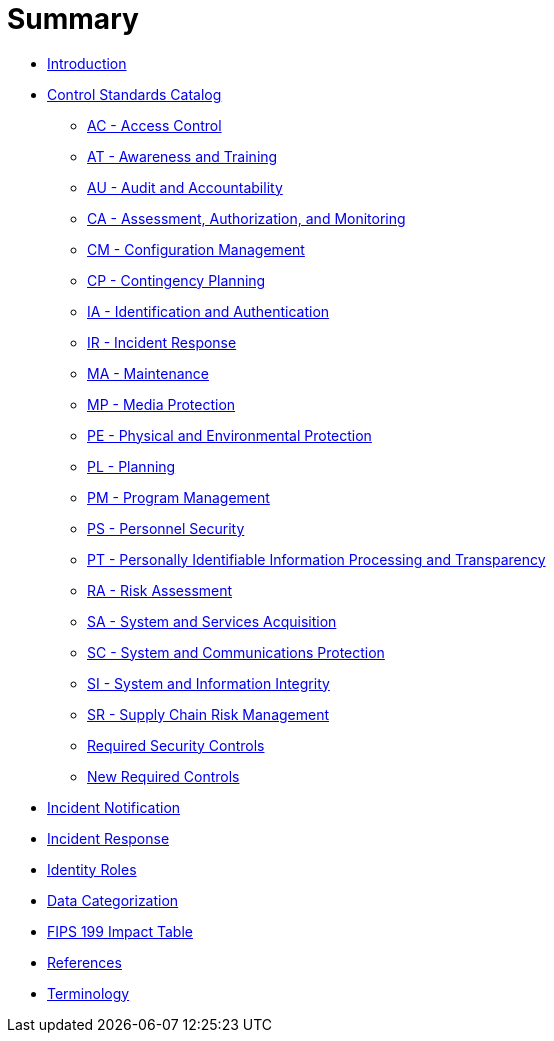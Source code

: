 = Summary
:doctype: book

* link:README.adoc[Introduction]
* link:catalog/README.adoc[Control Standards Catalog]
** link:catalog/ac.adoc[AC - Access Control]
** link:catalog/at.adoc[AT - Awareness and Training]
** link:catalog/au.adoc[AU - Audit and Accountability]
** link:catalog/ca.adoc[CA - Assessment, Authorization, and Monitoring]
** link:catalog/cm.adoc[CM - Configuration Management]
** link:catalog/cp.adoc[CP - Contingency Planning]
** link:catalog/ia.adoc[IA - Identification and Authentication]
** link:catalog/ir.adoc[IR - Incident Response]
** link:catalog/ma.adoc[MA - Maintenance]
** link:catalog/mp.adoc[MP - Media Protection]
** link:catalog/pe.adoc[PE - Physical and Environmental Protection]
** link:catalog/pl.adoc[PL - Planning]
** link:catalog/pm.adoc[PM - Program Management]
** link:catalog/ps.adoc[PS - Personnel Security]
** link:catalog/pt.adoc[PT - Personally Identifiable Information Processing and Transparency]
** link:catalog/ra.adoc[RA - Risk Assessment]
** link:catalog/sa.adoc[SA - System and Services Acquisition]
** link:catalog/sc.adoc[SC - System and Communications Protection]
** link:catalog/si.adoc[SI - System and Information Integrity]
** link:catalog/sr.adoc[SR - Supply Chain Risk Management]
** link:catalog/required-controls.adoc[Required Security Controls]
** link:catalog/new-controls.adoc[New Required Controls]
* link:incident-notification.adoc[Incident Notification]
* link:incident-response.adoc[Incident Response]
* link:identity-roles.adoc[Identity Roles]
* link:data-categorization.adoc[Data Categorization]
* link:impact-table.adoc[FIPS 199 Impact Table]
* link:REFERENCES.adoc[References]
* link:GLOSSARY.adoc[Terminology]
